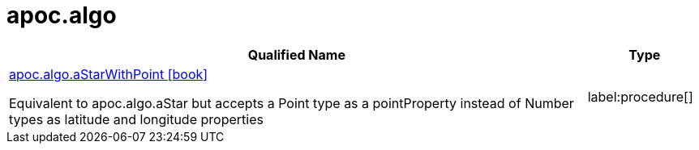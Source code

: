 = apoc.algo
:description: This section contains reference documentation for the apoc.algo procedures.

[.procedures, opts=header, cols='5a,1a']
|===
| Qualified Name | Type
|xref::overview/apoc.algo/apoc.algo.aStarWithPoint.adoc[apoc.algo.aStarWithPoint icon:book[]]

Equivalent to apoc.algo.aStar but accepts a Point type as a pointProperty instead of Number types as latitude and longitude properties
|label:procedure[]
|===